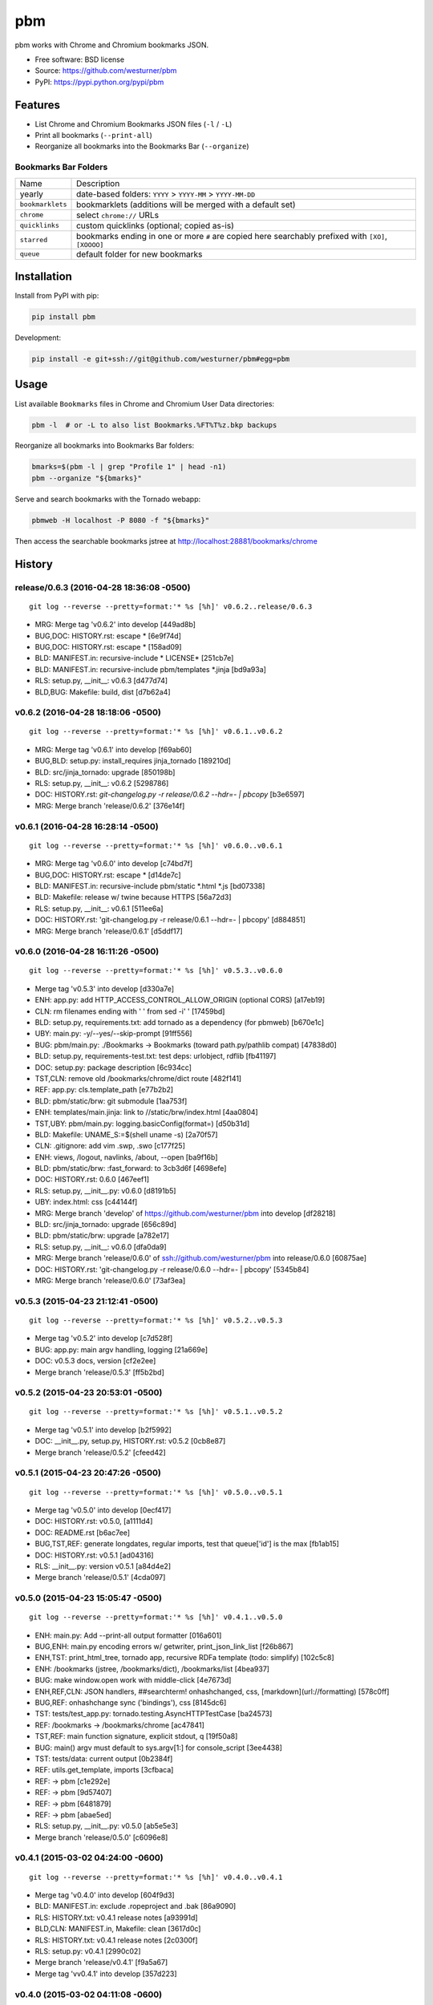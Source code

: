 ===============================
pbm
===============================

.. image:: https://badge.fury.io/py/pbm.png
    :target: http://badge.fury.io/py/pbm

.. .. image:: https://travis-ci.org/westurner/pbm.png?branch=master
..        :target: https://travis-ci.org/westurner/pbm

.. image:: https://pypip.in/d/pbm/badge.png
        :target: https://pypi.python.org/pypi/pbm


pbm works with Chrome and Chromium bookmarks JSON.

* Free software: BSD license
* Source: https://github.com/westurner/pbm
* PyPI: https://pypi.python.org/pypi/pbm

.. * Documentation: https://pbm.readthedocs.org.

Features
========

* List Chrome and Chromium Bookmarks JSON files (``-l`` / ``-L``)
* Print all bookmarks (``--print-all``)
* Reorganize all bookmarks into the Bookmarks Bar (``--organize``)


Bookmarks Bar Folders
-----------------------

+------------------+-------------------------------------------------------------+
|   Name           | Description                                                 |
+------------------+-------------------------------------------------------------+
| yearly           | date-based folders: ``YYYY`` > ``YYYY-MM`` > ``YYYY-MM-DD`` |
+------------------+-------------------------------------------------------------+
| ``bookmarklets`` | bookmarklets (additions will be merged with a default set)  |
+------------------+-------------------------------------------------------------+
| ``chrome``       | select ``chrome://`` URLs                                   |
+------------------+-------------------------------------------------------------+
| ``quicklinks``   | custom quicklinks (optional; copied as-is)                  |
+------------------+-------------------------------------------------------------+
| ``starred``      | bookmarks ending in one or more ``#`` are copied here       |
|                  | searchably prefixed with ``[XO]``, ``[XOOOO]``              |
+------------------+-------------------------------------------------------------+
| ``queue``        | default folder for new bookmarks                            |
+------------------+-------------------------------------------------------------+


Installation
==============
Install from PyPI with pip:

.. code:: bash

   pip install pbm

Development:

.. code:: bash

   pip install -e git+ssh://git@github.com/westurner/pbm#egg=pbm


Usage
=======
List available ``Bookmarks`` files in Chrome and Chromium User Data
directories:

.. code:: bash

   pbm -l  # or -L to also list Bookmarks.%FT%T%z.bkp backups

Reorganize all bookmarks into Bookmarks Bar folders:

.. code:: bash

   bmarks=$(pbm -l | grep "Profile 1" | head -n1)
   pbm --organize "${bmarks}"

Serve and search bookmarks with the Tornado webapp:

.. code:: bash

   pbmweb -H localhost -P 8080 -f "${bmarks}"

Then access the searchable bookmarks jstree at
http://localhost:28881/bookmarks/chrome




History
=======







release/0.6.3 (2016-04-28 18:36:08 -0500)
-----------------------------------------
::

   git log --reverse --pretty=format:'* %s [%h]' v0.6.2..release/0.6.3

* MRG: Merge tag 'v0.6.2' into develop [449ad8b]
* BUG,DOC: HISTORY.rst: escape \* [6e9f74d]
* BUG,DOC: HISTORY.rst: escape \* [158ad09]
* BLD: MANIFEST.in: recursive-include \* LICENSE* [251cb7e]
* BLD: MANIFEST.in: recursive-include pbm/templates \*.jinja [bd9a93a]
* RLS: setup.py, __init__: v0.6.3 [d477d74]
* BLD,BUG: Makefile: build, dist [d7b62a4]


v0.6.2 (2016-04-28 18:18:06 -0500)
----------------------------------
::

   git log --reverse --pretty=format:'* %s [%h]' v0.6.1..v0.6.2

* MRG: Merge tag 'v0.6.1' into develop [f69ab60]
* BUG,BLD: setup.py: install_requires jinja_tornado [189210d]
* BLD: src/jinja_tornado: upgrade [850198b]
* RLS: setup.py, __init__: v0.6.2 [5298786]
* DOC: HISTORY.rst: `git-changelog.py -r release/0.6.2 --hdr=- | pbcopy` [b3e6597]
* MRG: Merge branch 'release/0.6.2' [376e14f]


v0.6.1 (2016-04-28 16:28:14 -0500)
----------------------------------
::

   git log --reverse --pretty=format:'* %s [%h]' v0.6.0..v0.6.1

* MRG: Merge tag 'v0.6.0' into develop [c74bd7f]
* BUG,DOC: HISTORY.rst: escape \* [d14de7c]
* BLD: MANIFEST.in: recursive-include pbm/static \*.html \*.js [bd07338]
* BLD: Makefile: release w/ twine because HTTPS [56a72d3]
* RLS: setup.py, __init__: v0.6.1 [511ee6a]
* DOC: HISTORY.rst: 'git-changelog.py -r release/0.6.1 --hdr=- | pbcopy' [d884851]
* MRG: Merge branch 'release/0.6.1' [d5ddf17]


v0.6.0 (2016-04-28 16:11:26 -0500)
----------------------------------
::

   git log --reverse --pretty=format:'* %s [%h]' v0.5.3..v0.6.0

* Merge tag 'v0.5.3' into develop [d330a7e]
* ENH: app.py: add HTTP_ACCESS_CONTROL_ALLOW_ORIGIN (optional CORS) [a17eb19]
* CLN: rm filenames ending with ' ' from sed -i' ' [17459bd]
* BLD: setup.py, requirements.txt: add tornado as a dependency (for pbmweb) [b670e1c]
* UBY: main.py: -y/--yes/--skip-prompt [91ff556]
* BUG: pbm/main.py: ./Bookmarks -> Bookmarks (toward path.py/pathlib compat) [47838d0]
* BLD: setup.py, requirements-test.txt: test deps: urlobject, rdflib [fb41197]
* DOC: setup.py: package description [6c934cc]
* TST,CLN: remove old /bookmarks/chrome/dict route [482f141]
* REF: app.py: cls.template_path [e77b2b2]
* BLD: pbm/static/brw: git submodule [1aa753f]
* ENH: templates/main.jinja: link to //static/brw/index.html [4aa0804]
* TST,UBY: pbm/main.py: logging.basicConfig(format=) [d50b31d]
* BLD: Makefile: UNAME_S:=$(shell uname -s) [2a70f57]
* CLN: .gitignore: add vim .swp, .swo [c177f25]
* ENH: views, /logout, navlinks, /about, --open [ba9f16b]
* BLD: pbm/static/brw: :fast_forward: to 3cb3d6f [4698efe]
* DOC: HISTORY.rst: 0.6.0 [467eef1]
* RLS: setup.py, __init__.py: v0.6.0 [d8191b5]
* UBY: index.html: css [c44144f]
* MRG: Merge branch 'develop' of https://github.com/westurner/pbm into develop [df28218]
* BLD: src/jinja_tornado: upgrade [656c89d]
* BLD: pbm/static/brw: upgrade [a782e17]
* RLS: setup.py, __init__: v0.6.0 [dfa0da9]
* MRG: Merge branch 'release/0.6.0' of ssh://github.com/westurner/pbm into release/0.6.0 [60875ae]
* DOC: HISTORY.rst: 'git-changelog.py -r release/0.6.0 --hdr=- | pbcopy' [5345b84]
* MRG: Merge branch 'release/0.6.0' [73af3ea]


v0.5.3 (2015-04-23 21:12:41 -0500)
----------------------------------
::

   git log --reverse --pretty=format:'* %s [%h]' v0.5.2..v0.5.3

* Merge tag 'v0.5.2' into develop [c7d528f]
* BUG: app.py: main argv handling, logging [21a669e]
* DOC: v0.5.3 docs, version [cf2e2ee]
* Merge branch 'release/0.5.3' [ff5b2bd]


v0.5.2 (2015-04-23 20:53:01 -0500)
----------------------------------
::

   git log --reverse --pretty=format:'* %s [%h]' v0.5.1..v0.5.2

* Merge tag 'v0.5.1' into develop [b2f5992]
* DOC: __init__.py, setup.py, HISTORY.rst: v0.5.2 [0cb8e87]
* Merge branch 'release/0.5.2' [cfeed42]


v0.5.1 (2015-04-23 20:47:26 -0500)
----------------------------------
::

   git log --reverse --pretty=format:'* %s [%h]' v0.5.0..v0.5.1

* Merge tag 'v0.5.0' into develop [0ecf417]
* DOC: HISTORY.rst: v0.5.0, [a1111d4]
* DOC: README.rst [b6ac7ee]
* BUG,TST,REF: generate longdates, regular imports, test that queue['id'] is the max [fb1ab15]
* DOC: HISTORY.rst: v0.5.1 [ad04316]
* RLS: __init__.py: version v0.5.1 [a84d4e2]
* Merge branch 'release/0.5.1' [4cda097]


v0.5.0 (2015-04-23 15:05:47 -0500)
----------------------------------
::

   git log --reverse --pretty=format:'* %s [%h]' v0.4.1..v0.5.0

* ENH: main.py: Add --print-all output formatter [016a601]
* BUG,ENH: main.py encoding errors w/ getwriter, print_json_link_list [f26b867]
* ENH,TST: print_html_tree, tornado app, recursive RDFa template (todo: simplify) [102c5c8]
* ENH: /bookmarks (jstree, /bookmarks/dict), /bookmarks/list [4bea937]
* BUG: make window.open work with middle-click [4e7673d]
* ENH,REF,CLN: JSON handlers, ##searchterm! onhashchanged, css, [markdown](url://formatting) [578c0ff]
* BUG,REF: onhashchange sync ('bindings'), css [8145dc6]
* TST: tests/test_app.py: tornado.testing.AsyncHTTPTestCase [ba24573]
* REF: /bookmarks -> /bookmarks/chrome [ac47841]
* TST,REF: main function signature, explicit stdout, q [19f50a8]
* BUG: main() argv must default to sys.argv[1:] for console_script [3ee4438]
* TST: tests/data: current output [0b2384f]
* REF: utils.get_template, imports [3cfbaca]
* REF: -> pbm [c1e292e]
* REF: -> pbm [9d57407]
* REF: -> pbm [6481879]
* REF: -> pbm [abae5ed]
* RLS: setup.py, __init__.py: v0.5.0 [ab5e5e3]
* Merge branch 'release/0.5.0' [c6096e8]


v0.4.1 (2015-03-02 04:24:00 -0600)
----------------------------------
::

   git log --reverse --pretty=format:'* %s [%h]' v0.4.0..v0.4.1

* Merge tag 'v0.4.0' into develop [604f9d3]
* BLD: MANIFEST.in: exclude .ropeproject and .bak [86a9090]
* RLS: HISTORY.txt: v0.4.1 release notes [a93991d]
* BLD,CLN: MANIFEST.in, Makefile: clean [3617d0c]
* RLS: HISTORY.txt: v0.4.1 release notes [2c0300f]
* RLS: setup.py: v0.4.1 [2990c02]
* Merge branch 'release/v0.4.1' [f9a5a67]
* Merge tag 'vv0.4.1' into develop [357d223]


v0.4.0 (2015-03-02 04:11:08 -0600)
----------------------------------
::

   git log --reverse --pretty=format:'* %s [%h]' v0.3.0..v0.4.0

* Merge tag 'v0.3.0' into develop [08b5088]
* BLD: Makefile: make test -> nosetests ./tests/test_promiumbookmarks.py [c934e99]
* BUG: promiumbookmarks.plugins.PromiumPlugin: accept a conf={} argument [261a855]
* TST: test_promiumbookmarks: remove import of promiumbookmarks.plugins.other [91d8132]
* REF: promiumbookmarks/promiumbookmarks.py: factor BookmarksObject back into ChromiumBookmarks [4df13c9]
* DOC: promiumbookmarks.ChromiumBookmarks.walk_bookmarks: docstring [780da1f]
* BUG: promiumbookmarks.ChromiumBookmarks.bookmarks_list: bookmarks_list consume the iterable [1d1ab48]
* CLN: dbf plugin: cleanup and simplify [26e3c07]
* ENH: bookmarkletsfolder.py: add "notetab (800px)" bookmarklet (closes #2) [53582c9]
* BUG: promiumbookmarks.ChromiumBookmarks.walk_bookmarks: pass filterfunc through [ee41454]
* TST: tests/data/Bookmarks: set date_added to a nonzero date [c88f78b]
* BUG: set date_added to a nonzero date [326c4fe]
* ENH: Add plugins.DedupePlugin to deduplicate bookmarks on (url, date_added) [9369891]
* TST: Bookmarks [1620af5]
* TST: tests/data/Bookmarks: add starred, queued [ca7278e]
* DOC: README.rst: fix title underline [5c8dc9f]
* REF: promiumbookmarks.plugins plugin API [773ff26]
* ENH: plugins.starred: O instead of # (searchable) [aa95b9c]
* ENH: plugins.starred: prefix with X [783411d]
* BLD: Makefile: check readme syntax [1309ac4]
* RLS: HISTORY.txt: v0.4.0 release notes [39ef2b2]
* Merge branch 'release/0.4.0' [ca63866]


v0.3.0 (2015-02-08 02:50:29 -0600)
----------------------------------
::

   git log --reverse --pretty=format:'* %s [%h]' v0.2.5..v0.3.0

* Merge tag 'v0.2.5' into develop [2a1cfaa]
* CLN,ENH: refactoring, initial plugin support [aaf96dc]
* CLN: auto-lint [1b25145]
* ENH: refactor to plugins, move tests to test_promiumbookmarks.py, add allinone and starred plugins [67dc734]
* Merge with 0.2.5 [4dca76e]
* DOC: README.rst, HISTORY.rst: headings [5f0a8a1]
* RLS: setup.py: version 0.3.0 [b191c91]
* Merge branch 'release/0.3.0' [fcd8496]


v0.2.5 (2014-12-25 08:18:16 -0600)
----------------------------------
::

   git log --reverse --pretty=format:'* %s [%h]' v0.2.4..v0.2.5

* Merge tag 'v0.2.4' into develop [0a7ca31]
* BUG: Add support for "linux2" platform [eb7621d]
* RLS: setup.py, HISTORY.rst: v0.2.5 [6057e77]
* Merge branch 'release/0.2.5' [59df7fe]


v0.2.4 (2014-12-13 17:58:55 -0600)
----------------------------------
::

   git log --reverse --pretty=format:'* %s [%h]' v0.2.3..v0.2.4

* Merge tag 'v0.2.3' into develop [52555ac]
* DOC: pip install -e git+, Bookmarks Bar Folders RST Table (Riv.vim) [ad01158]
* RLS: version=0.2.4, keywords [7f1b08d]
* DOC: README.rst: Bookmarks Bar Folders table (Riv.vim) [fa12164]
* Merge branch 'release/0.2.4' [a582d44]


v0.2.3 (2014-12-13 17:37:45 -0600)
----------------------------------
::

   git log --reverse --pretty=format:'* %s [%h]' v0.2.2..v0.2.3

* Merge tag 'v0.2.2' into develop [adfe382]
* DOC: README.rst: https://pypi.python.org/pypi/promiumbookmarks [e5f6464]
* RLS: setup.py version=0.2.3 [2e36d52]
* Merge branch 'release/0.2.3' [7251ab5]


v0.2.2 (2014-12-13 17:33:12 -0600)
----------------------------------
::

   git log --reverse --pretty=format:'* %s [%h]' v0.2.1..v0.2.2

* Merge tag 'v0.2.1' into develop [d2390e9]
* BLD: MANIFEST.in: exclude tests/data/\*.bkp [634235a]
* RLS: setup.py version=0.2.2 [85b111e]
* Merge branch 'release/0.2.2' [92b79d9]


v0.2.1 (2014-12-13 17:27:52 -0600)
----------------------------------
::

   git log --reverse --pretty=format:'* %s [%h]' v0.2.0..v0.2.1

* Merge tag 'v0.2.0' into develop [b8e1f96]
* RLS,DOC,CLN: setup.py description, classifiers, README.rst, HISTORY.rst, .gitignore [8e2e0c6]
* Merge branch 'release/0.2.1' [dc8465a]


v0.2.0 (2014-12-13 17:10:04 -0600)
----------------------------------
::

   git log --reverse --pretty=format:'* %s [%h]' 0677946..v0.2.0

* CLN: plain refactor into ChromiumBookmarks(object) [9eef12b]
* ENH: Add ChromiumBookmarks.__init__, __iter__ and ChromiumBookmarks.reorganized [6cc0635]
* CLN: -> ChromiumBookmarks.reorganize_by_date [648f64e]
* CLN: update .gitignore [aa4bd44]
* ENH,DOC: CLI actions and options [8384381]
* CLN: move to chromium_bookmarks.py [5e9d0e6]
* CLN: pep8, lint, rename to chromium_bookmarks.py [2847bfd]
* BLD: Update Makefile [745b370]
* ENH: Add chrome://history and chrome://bookmarks links to bookmarks bar [cf12e50]
* ENH,DOC: bookmarklets, chrome:// URIs, docstrings, filterfunc param [05c7634]
* ENH,CLN: Add 'quicklinks' Bookmarks Bar folder passthrough [1d49949]
* ENH,BUG: date-based backups, merge defaults into 'bookmarklets', add a default 'queue' folder, filterfunc passthrough [577cd1c]
* PRF: optimize chrome_filterfunc [522a3e6]
* TST: test filenames, assertRaises(IOError) if ./Bookmarks does not exist [ac68e3e]
* BLD,CLN: Makefile, chromium_bookmarks.py -> promiumbookmarks.py [21d6dd1]
* CLN: chromium_bookmarks.py -> promiumbookmarks.py [6ce5194]
* CLN: .gitignore [87e0962]
* ENH: -l/-L to list Bookmarks [5090209]
* TST: Update test Bookmarks [fb0e632]
* ENH: get_chromedir, get_chromiumdir for (platform, release) [4d423d1]
* BLD: promiumbookmarks.py -> promiumbookmarks/promiumbookmarks.py [6655625]
* BLD: Add templated cookiecutter-pypackage [5038500]
* BLD: Makefile: merge with cookiecutter [57ce9dd]
* DOC: README.rst: Feature descriptions [a65ce02]
* BLD: setup.py: promiumbookmarks console_script entrypoint [935aaa5]
* DOC: README.rst: comment out travis badge for now [e3ea2b4]
* DOC: README.rst: feature descriptions [91d304f]
* DOC: README.rst: feature descriptions [886126d]
* DOC: README.rst: feature descriptions [2c53107]
* DOC: README.rst: Installation, Usage [5267be5]
* RLS: setup.py: version=0.2.0 [a06a2a2]
* Merge branch 'release/0.2.0' [87eece7]



